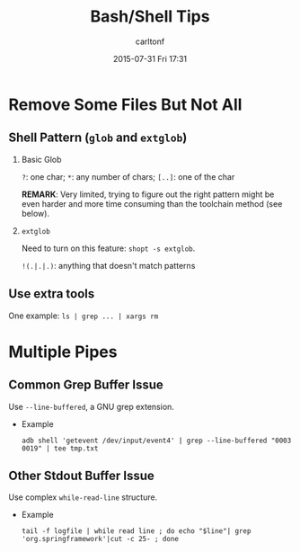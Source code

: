 #+STARTUP: showall
#+STARTUP: hidestars
#+OPTIONS: H:2 num:nil tags:nil toc:nil timestamps:t
#+TYPE: wiki
#+LAYOUT: post
#+AUTHOR: carltonf
#+DATE: 2015-07-31 Fri 17:31
#+TITLE: Bash/Shell Tips
#+DESCRIPTION: A collection of Bash Tips 
#+TAGS: Bash,tips
#+CATEGORIES: 

* Remove Some Files But Not All

** Shell Pattern (=glob= and =extglob=)

*** Basic Glob

=?=: one char; =*=: any number of chars; =[..]=: one of the char

*REMARK*: Very limited, trying to figure out the right pattern might be even
harder and more time consuming than the toolchain method (see below).

*** =extglob=

Need to turn on this feature: =shopt -s extglob=.

=!(.|.|.)=: anything that doesn't match patterns


** Use extra tools

One example: =ls | grep ... | xargs rm=

* Multiple Pipes
** Common Grep Buffer Issue
Use =--line-buffered=, a GNU grep extension.

- Example
  : adb shell 'getevent /dev/input/event4' | grep --line-buffered "0003 0019" | tee tmp.txt

** Other Stdout Buffer Issue
Use complex =while-read-line= structure.

- Example
  : tail -f logfile | while read line ; do echo "$line"| grep 'org.springframework'|cut -c 25- ; done
